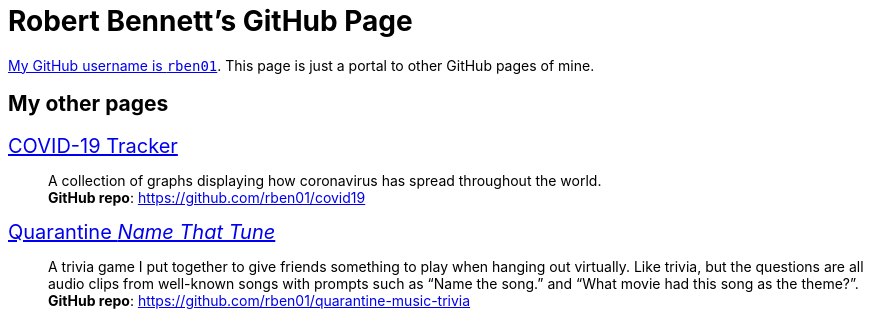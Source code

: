 = Robert Bennett's GitHub Page
:description: My GitHub Pages home page, linking to my other pages.
:stylesheet: styles/boot-readable.css
:nofooter:

// best is adoc-iconic, adoc-readthedocs, boot-readable

[.lead]
https://github.com/rben01/[My GitHub username is `rben01`]. This page is just a portal to other GitHub pages of mine.

[pass]
++++
<style>
.hdlist1 { font-size: 20px }
</style>
++++

== My other pages

https://rben01.github.io/covid19/[COVID-19 Tracker]::
	A collection of graphs displaying how coronavirus has spread throughout the world. +
	*GitHub repo*: https://github.com/rben01/covid19[]
https://rben01.github.io/quarantine-music-trivia/[Quarantine _Name That Tune_]::
	A trivia game I put together to give friends something to play when hanging out virtually. Like trivia, but the questions are all audio clips from well-known songs with prompts such as "`Name the song.`" and "`What movie had this song as the theme?`". +
	*GitHub repo*: https://github.com/rben01/quarantine-music-trivia
